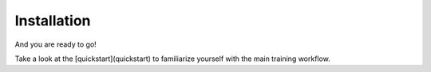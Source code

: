 Installation
============




.. code-block:: bash
   :linenos:

    git clone https://github.com/IBM/NL-FM-Toolkit.git
    cd NL-FM-Toolkit

    conda create -n NLPWorkSpace python==3.9.0
    conda activate NLPWorkSpace

    pip install -r requirements.txt


And you are ready to go!

Take a look at the [quickstart](quickstart) to familiarize yourself with the main training workflow.
